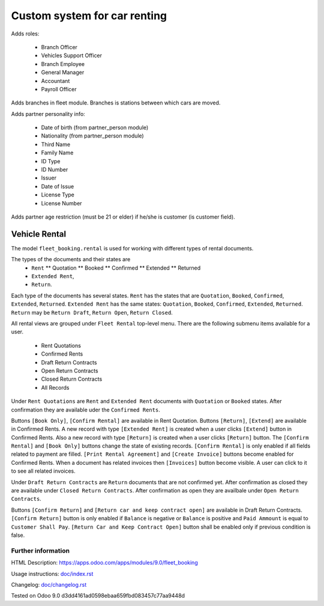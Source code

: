 ===============================
 Custom system for car renting
===============================


Adds roles:

    - Branch Officer
    - Vehicles Support Officer
    - Branch Employee
    - General Manager
    - Accountant
    - Payroll Officer


Adds branches in fleet module. Branches is stations between which cars are moved.

Adds partner personality info:

    - Date of birth (from partner_person module)
    - Nationality (from partner_person module)
    - Third Name
    - Family Name
    - ID Type
    - ID Number
    - Issuer
    - Date of Issue
    - License Type
    - License Number

Adds partner age restriction (must be 21 or elder) if he/she is customer (is customer field).

----------------
 Vehicle Rental
----------------

The model ``fleet_booking.rental`` is used for working with different types of rental documents.

The types of the documents and their states are
 * ``Rent``
   ** Quotation
   ** Booked
   ** Confirmed
   ** Extended
   ** Returned
 * ``Extended Rent``,
 * ``Return``.

Each type of the documents has several states.
``Rent`` has the states that are ``Quotation``, ``Booked``, ``Confirmed``, ``Extended``, ``Returned``.
``Extended Rent`` has the same states: ``Quotation``, ``Booked``, ``Confirmed``, ``Extended``, ``Returned``.
``Return`` may be ``Return Draft``, ``Return Open``, ``Return Closed``.

All rental views are grouped under ``Fleet Rental`` top-level menu. There are the following submenu items available for
a user.

 * Rent Quotations
 * Confirmed Rents 
 * Draft Return Contracts
 * Open Return Contracts 
 * Closed Return Contracts 
 * All Records 

Under ``Rent Quotations`` are ``Rent`` and ``Extended Rent`` documents with ``Quotation`` or ``Booked`` states.
After confirmation they are available uder the ``Confirmed Rents``.

Buttons ``[Book Only]``, ``[Confirm Rental]`` are available in Rent Quotation.
Buttons ``[Return]``, ``[Extend]`` are available in Confirmed Rents.
A new record with type ``[Extended Rent]`` is created when a user clicks ``[Extend]`` button in Confirmed Rents. 
Also a new record with type ``[Return]`` is created when a user clicks ``[Return]`` button.
The ``[Confirm Rental]`` and ``[Book Only]`` buttons change the state of existing records.
``[Confirm Rental]`` is only enabled if all fields related to payment are filled.
``[Print Rental Agreement]`` and ``[Create Invoice]`` buttons become enabled for Confirmed Rents.
When a document has related invoices then ``[Invoices]`` button become visible.
A user can click to it to see all related invoices.

Under ``Draft Return Contracts`` are ``Return`` documents that are not confirmed yet.
After confirmation as closed they are available under ``Closed Return Contracts``.
After confirmation as open they are availbale under ``Open Return Contracts``.

Buttons ``[Confirm Return]`` and ``[Return car and keep contract open]`` are available in Draft Return Contracts.
``[Confirm Return]`` button is only enabled if ``Balance`` is negative or ``Balance`` is positive and ``Paid Ammount`` is equal to ``Customer Shall Pay``.
``[Return Car and Keep Contract Open]`` button shall be enabled only if previous condition is false.



Further information
-------------------

HTML Description: https://apps.odoo.com/apps/modules/9.0/fleet_booking

Usage instructions: `<doc/index.rst>`_

Changelog: `<doc/changelog.rst>`_

Tested on Odoo 9.0 d3dd4161ad0598ebaa659fbd083457c77aa9448d
